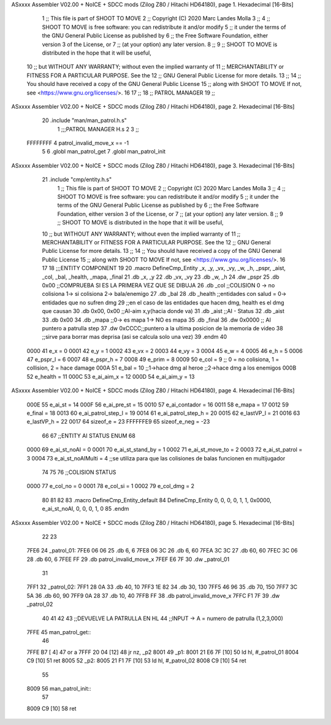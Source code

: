 ASxxxx Assembler V02.00 + NoICE + SDCC mods  (Zilog Z80 / Hitachi HD64180), page 1.
Hexadecimal [16-Bits]



                              1 ;; This file is part of SHOOT TO MOVE
                              2 ;;  Copyright (C) 2020 Marc Landes Molla
                              3 ;;
                              4 ;;     SHOOT TO MOVE is free software: you can redistribute it and/or modify
                              5 ;;     it under the terms of the GNU General Public License as published by
                              6 ;;     the Free Software Foundation, either version 3 of the License, or
                              7 ;;     (at your option) any later version.
                              8 ;; 
                              9 ;;     SHOOT TO MOVE is distributed in the hope that it will be useful,
                             10 ;;     but WITHOUT ANY WARRANTY; without even the implied warranty of
                             11 ;;     MERCHANTABILITY or FITNESS FOR A PARTICULAR PURPOSE.  See the
                             12 ;;     GNU General Public License for more details.
                             13 ;; 
                             14 ;;     You should have received a copy of the GNU General Public License
                             15 ;;     along with SHOOT TO MOVE  If not, see <https://www.gnu.org/licenses/>.
                             16 
                             17 ;;
                             18 ;; PATROL MANAGER
                             19 ;;
ASxxxx Assembler V02.00 + NoICE + SDCC mods  (Zilog Z80 / Hitachi HD64180), page 2.
Hexadecimal [16-Bits]



                             20 .include "man/man_patrol.h.s"
                              1 ;;;PATROL MANAGER H.s
                              2 
                              3 ;;
                     FFFFFFFF     4 patrol_invalid_move_x == -1
                              5 
                              6 .globl man_patrol_get
                              7 .globl man_patrol_init
ASxxxx Assembler V02.00 + NoICE + SDCC mods  (Zilog Z80 / Hitachi HD64180), page 3.
Hexadecimal [16-Bits]



                             21 .include "cmp/entity.h.s"
                              1 ;; This file is part of SHOOT TO MOVE
                              2 ;;  Copyright (C) 2020 Marc Landes Molla
                              3 ;;
                              4 ;;     SHOOT TO MOVE is free software: you can redistribute it and/or modify
                              5 ;;     it under the terms of the GNU General Public License as published by
                              6 ;;     the Free Software Foundation, either version 3 of the License, or
                              7 ;;     (at your option) any later version.
                              8 ;; 
                              9 ;;     SHOOT TO MOVE is distributed in the hope that it will be useful,
                             10 ;;     but WITHOUT ANY WARRANTY; without even the implied warranty of
                             11 ;;     MERCHANTABILITY or FITNESS FOR A PARTICULAR PURPOSE.  See the
                             12 ;;     GNU General Public License for more details.
                             13 ;; 
                             14 ;;     You should have received a copy of the GNU General Public License
                             15 ;;     along with SHOOT TO MOVE  If not, see <https://www.gnu.org/licenses/>.
                             16 
                             17 
                             18 ;;;ENTITY COMPONENT
                             19 
                             20 .macro DefineCmp_Entity _x, _y, _vx, _vy, _w, _h, _pspr, _aist, _col, _bal, _health, _mapa, _final
                             21 	.db _x, _y
                             22 	.db _vx, _vy
                             23 	.db _w, _h
                             24 	.dw _pspr
                             25 	.db 0x00 ;;COMPRUEBA SI ES LA PRIMERA VEZ QUE SE DIBUJA
                             26 	.db _col ;;COLISION 0 -> no colisiona 1-> si colisiona 2-> bala/enemigo
                             27 	.db _bal
                             28 	.db _health ;;entidades con salud = 0-> entidades que no sufren dmg
                             29 	;;en el caso de las entidades que hacen dmg, health es el dmg que causan
                             30 	.db 0x00, 0x00 ;;AI-aim x,y(hacia donde va)
                             31 	.db _aist 		;;AI - Status
                             32 	.db _aist
                             33 	.db 0x00
                             34 	.db _mapa ;;0->  es mapa 1-> NO es mapa 
                             35 	.db _final
                             36 	.dw 0x0000			;; AI puntero a patrulla step
                             37 	.dw 0xCCCC;;puntero a la ultima posicion de la memoria de video
                             38 			;;sirve para borrar mas deprisa (asi se calcula solo una vez)
                             39 .endm
                             40 
                     0000    41 e_x = 0
                     0001    42 e_y = 1
                     0002    43 e_vx = 2
                     0003    44 e_vy = 3
                     0004    45 e_w = 4
                     0005    46 e_h = 5
                     0006    47 e_pspr_l = 6
                     0007    48 e_pspr_h = 7
                     0008    49 e_prim = 8
                     0009    50 e_col = 9 ;; 0 = no colisiona, 1 = collision, 2 = hace damage
                     000A    51 e_bal = 10	;;1->hace dmg al heroe ;;2->hace dmg a los enemigos
                     000B    52 e_health = 11
                     000C    53 e_ai_aim_x = 12
                     000D    54 e_ai_aim_y = 13
ASxxxx Assembler V02.00 + NoICE + SDCC mods  (Zilog Z80 / Hitachi HD64180), page 4.
Hexadecimal [16-Bits]



                     000E    55 e_ai_st = 14
                     000F    56 e_ai_pre_st = 15
                     0010    57 e_ai_contador = 16
                     0011    58 e_mapa = 17
                     0012    59 e_final = 18
                     0013    60 e_ai_patrol_step_l = 19
                     0014    61 e_ai_patrol_step_h = 20
                     0015    62 e_lastVP_l = 21
                     0016    63 e_lastVP_h = 22	
                     0017    64 sizeof_e = 23
                     FFFFFFE9    65 sizeof_e_neg = -23
                             66 
                             67 ;;ENTITY AI STATUS ENUM
                             68 
                     0000    69 e_ai_st_noAI = 0
                     0001    70 e_ai_st_stand_by = 1
                     0002    71 e_ai_st_move_to = 2
                     0003    72 e_ai_st_patrol = 3
                     0004    73 e_ai_st_noAIMulti = 4 ;;se utiliza para que las colisiones de balas funcionen en multijugador
                             74 
                             75 
                             76 ;;COLISION STATUS
                     0000    77 e_col_no = 0
                     0001    78 e_col_si = 1
                     0002    79 e_col_dmg = 2
                             80 
                             81 
                             82 
                             83 .macro DefineCmp_Entity_default
                             84 	DefineCmp_Entity 0, 0, 0, 0, 1, 1, 0x0000, e_ai_st_noAI, 0, 0, 0, 1, 0
                             85 .endm
ASxxxx Assembler V02.00 + NoICE + SDCC mods  (Zilog Z80 / Hitachi HD64180), page 5.
Hexadecimal [16-Bits]



                             22 
                             23 
   7FE6                      24 _patrol_01:
   7FE6 06 06                25 	.db 6, 6
   7FE8 06 3C                26 	.db 6, 60
   7FEA 3C 3C                27 	.db 60, 60
   7FEC 3C 06                28 	.db 60, 6
   7FEE FF                   29 	.db patrol_invalid_move_x
   7FEF E6 7F                30 	.dw _patrol_01
                             31 
   7FF1                      32 _patrol_02:
   7FF1 28 0A                33 	.db 40, 10
   7FF3 1E 82                34 	.db 30, 130
   7FF5 46 96                35 	.db 70, 150
   7FF7 3C 5A                36 	.db 60, 90
   7FF9 0A 28                37 	.db 10, 40
   7FFB FF                   38 	.db patrol_invalid_move_x
   7FFC F1 7F                39 	.dw _patrol_02
                             40 
                             41 
                             42 
                             43 ;;DEVUELVE LA PATRULLA EN HL
                             44 ;;INPUT -> A = numero de patrulla (1,2,3,000)
   7FFE                      45 man_patrol_get::
                             46 
   7FFE B7            [ 4]   47 	or a
   7FFF 20 04         [12]   48 	jr nz, _p2
   8001                      49 _p1: 
   8001 21 E6 7F      [10]   50 	ld hl, #_patrol_01
   8004 C9            [10]   51 	ret
   8005                      52 _p2: 
   8005 21 F1 7F      [10]   53 	ld hl, #_patrol_02
   8008 C9            [10]   54 	ret
                             55 
   8009                      56 man_patrol_init::
                             57 
   8009 C9            [10]   58 	ret

